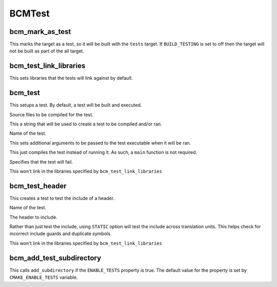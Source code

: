 =======
BCMTest
=======

----------------
bcm_mark_as_test
----------------

.. program:: bcm_mark_as_test

This marks the target as a test, so it will be built with the ``tests`` target. If ``BUILD_TESTING`` is set to off then the target will not be built as part of the all target.

-----------------------
bcm_test_link_libraries
-----------------------

.. program:: bcm_test_link_libraries

This sets libraries that the tests will link against by default.

--------
bcm_test
--------

.. program:: bcm_test

This setups a test. By default, a test will be built and executed.

.. option:: SOURCES <source-files>...

Source files to be compiled for the test.

.. option:: CONTENT <content>

This a string that will be used to create a test to be compiled and/or ran.

.. option:: NAME <name>

Name of the test.

.. option:: ARGS <args>

This sets additional arguments to be passed to the test executable when it will be ran.

.. option:: COMPILE_ONLY

This just compiles the test instead of running it. As such, a ``main`` function is not required.

.. option:: WILL_FAIL

Specifies that the test will fail.

.. option:: NO_TEST_LIBS

This won't link in the libraries specified by ``bcm_test_link_libraries``

---------------
bcm_test_header
---------------

.. program:: bcm_test_header

This creates a test to test the include of a header.

.. option:: NAME <name>

Name of the test.

.. option:: HEADER <header-file>

The header to include.

.. option:: STATIC

Rather than just test the include, using ``STATIC`` option will test the include across translation units. This helps check for incorrect include guards and duplicate symbols.

.. option:: NO_TEST_LIBS

This won't link in the libraries specified by ``bcm_test_link_libraries``

-------------------------
bcm_add_test_subdirectory
-------------------------

.. program:: bcm_add_test_subdirectory

This calls ``add_subdirectory`` if the ``ENABLE_TESTS`` property is true. The default value for the property is set by ``CMAKE_ENABLE_TESTS`` variable.


